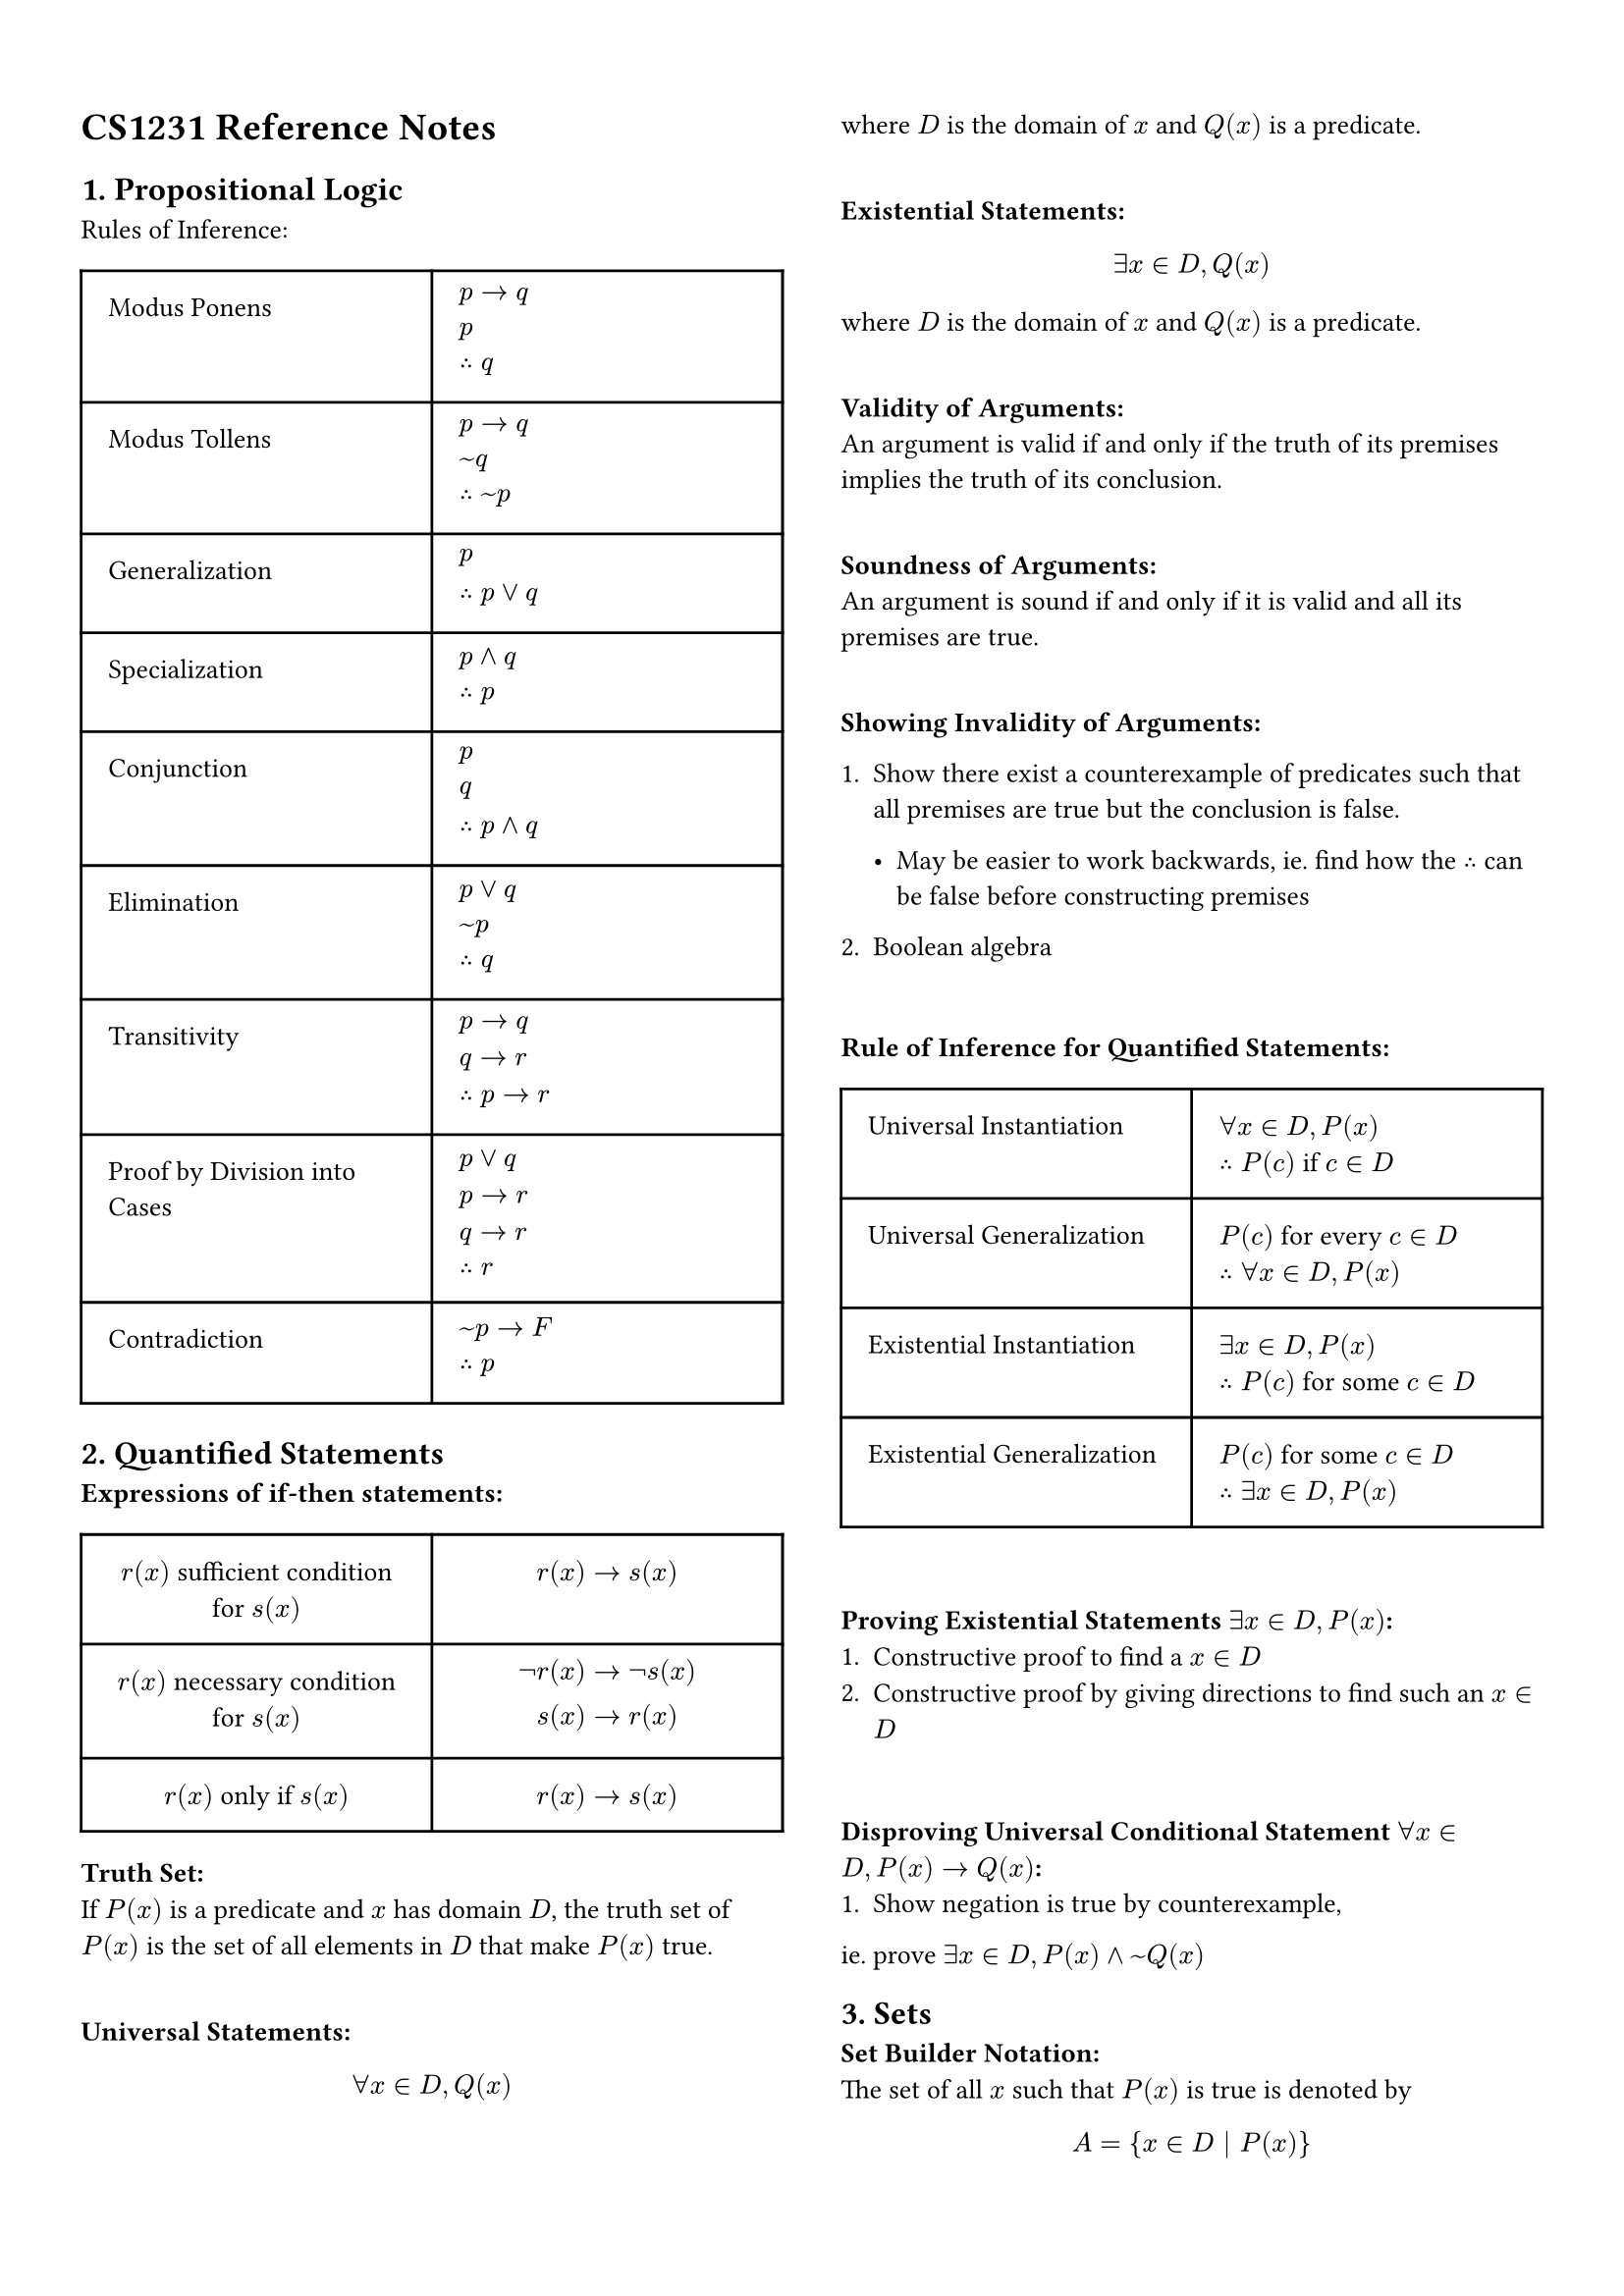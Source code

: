 #set page(
    columns: 2, 
    margin : 5%,
)
#set text(
    size: 10pt    
)
= CS1231 Reference Notes
== 1. Propositional Logic
Rules of Inference:\
#table(
  columns: (50%, 50%),
  inset: 10pt,
  align: left,
    [Modus Ponens],[$p -> q \ p \ therefore q$],
    [Modus Tollens],[$p -> q \ ~q \ therefore ~p$],
    [Generalization], [$p \ therefore p or q$],
    [Specialization],[$p and q \ therefore p$],
    [Conjunction],[$p \ q \ therefore p and q$],
    [Elimination],[$p or q \ ~p \ therefore q$],
    [Transitivity],[$p -> q \ q -> r \ therefore p -> r$],
    [Proof by Division into Cases],[$p or q \ p -> r \ q -> r \ therefore r$],
    [Contradiction],[$~p -> F \ therefore p$],
)

== 2. Quantified Statements
*Expressions of if-then statements:*\
#table(
    columns: (50%, 50%),
    inset: 10pt,
    align: center,
        [$r(x)$ sufficient condition for $s(x)$], [$r(x) -> s(x)$],
        [$r(x)$ necessary condition for $s(x)$], [$not r(x) -> not s(x) \ s(x) -> r(x)$],
        [$r(x)$ only if $s(x)$],[$r(x) -> s(x)$]
)

*Truth Set:* \
If $P(x)$ is a predicate and $x$ has domain $D$, the truth set of $P(x)$ is the set of all elements in $D$ that make $P(x)$ true.\
\

*Universal Statements:*\
$
forall x in D, Q(x)
$
where $D$ is the domain of $x$ and $Q(x)$ is a predicate. \
\

*Existential Statements:*\
$
exists x in D, Q(x)
$
where $D$ is the domain of $x$ and $Q(x)$ is a predicate.\
\

*Validity of Arguments:*\
An argument is valid if and only if the truth of its premises implies the truth of its conclusion.\
\

*Soundness of Arguments:*\
An argument is sound if and only if it is valid and all its premises are true.\
\

*Showing Invalidity of Arguments:*\
1. Show there exist a counterexample of predicates such that all premises are true but the conclusion is false.\

 - May be easier to work backwards, ie. find how the $therefore$ can be false before constructing premises

2. Boolean algebra
\

*Rule of Inference for Quantified Statements:*\
#table(
    columns: (50%, 50%),
    inset: 10pt,
    align: left,
        [Universal Instantiation], [$forall x in D, P(x)$ \ $therefore P(c)$ if $c in D$],
        [Universal Generalization], [$P(c)$ for every $c in D$ \ $therefore forall x in D, P(x)$],
        [Existential Instantiation], [$exists x in D, P(x)$ \ $therefore P(c)$ for some $c in D$],
        [Existential Generalization], [$P(c)$ for some $c in D$ \ $therefore exists x in D, P(x)$]
)\

*Proving Existential Statements $exists x in D, P(x)$:*\
1. Constructive proof to find a $x in D$
2. Constructive proof by giving directions to find such an $x in D$
\

*Disproving Universal Conditional Statement $forall x in D, P(x) -> Q(x)$:*\
1. Show negation is true by counterexample, 
ie. prove $exists x in D, P(x) and ~Q(x)$

== 3. Sets
*Set Builder Notation:*\
The set of all $x$ such that $P(x)$ is true is denoted by
$
A = {x in D | P(x)}
$

where $D$ is the domain of $x$ and $P(x)$ is a predicate.\

*Set Replacement Notation:*\
The set of all $x$ such that $P(x)$ is true is denoted by
$
A = {f(x) | x in D}
$
where $D$ is the domain of $x$ and $f(x)$ is a function.\

*Roster Notation:*\
Listing all elements, we have
$
A = {a, b, c, ...}
$

*Disjoint Sets:*\
Two sets $A$ and $B$ are disjoint if and only if they have no elements in common, ie. $A sect B = emptyset$.\

=== Power Sets
The power set of a set $P (A)$ is the set of all subsets of $A$.\
For a set $A$ with $n$ elements, $P(A)$ has $2^n$ elements.\






















#set page(
    columns: 1, 
    margin : 5%,
)
*Laws of Boolean Algebra:*\
#table(
  columns: (36%, 32%, 32%),
  inset: 10pt,
  align: center,
    [Commutative Law],[$p and q eq.triple q and p$],[$p or q eq.triple q or p$],
    [Associative Law],[$p and (q and r) eq.triple (p and q) and r$],[$p or (q or r) eq.triple (p or q) or r$],
    [Distributive Law],[$p and (q or r) eq.triple (p and q) or (p and r)$],[$p or (q and r) eq.triple (p or q) and (p or r)$],
    [Identity Law],[$p and T eq.triple p$],[$p or F eq.triple p$],
    [Negation Law],[$p and ~p eq.triple F$],[$p or ~p eq.triple T$],
    [Double Negation Law],[$~(~p) eq.triple p$],[],
    [Idempotent Law],[$p and p eq.triple p$],[$p or p eq.triple p$],
    [Universal Bound Law],[$p or T eq.triple T$],[$p and F eq.triple F$],
    [De Morgan's Law],[$~(p and q) eq.triple ~p or ~q$],[$~(p or q) eq.triple ~p and ~q$],
    [Absorption Law],[$p and (p or q) eq.triple p$],[$p or (p and q) eq.triple p$],
    [Negation of T and F],[$~T eq.triple F$],[$~F eq.triple T$],
    [Implication Law],[$p -> q eq.triple ~p or q$],[],
    [Contrapositive Law],[$p -> q eq.triple ~q -> ~p$],[],
    [Converse Law],[converse$(p -> q) eq.triple q -> p$],[],
    [Inverse Law],[inverse$(p -> q) eq.triple ~p -> ~q$],[]
)
#table(
    columns: (30%, 70%),
    inset: 10pt,
    align: center,
    [Consensus Theorem],
    [$(p and q) or (not p and r) or (q and r) eq.triple (p and q) or (not p and r)$]
)